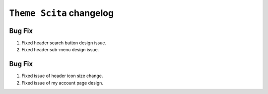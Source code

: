 ========================
``Theme Scita`` changelog
========================

*************************
Bug Fix
*************************

1. Fixed header search button design issue.
2. Fixed header sub-menu design issue.


*************************
Bug Fix
*************************

1. Fixed issue of header icon size change.
2. Fixed issue of my account page design.